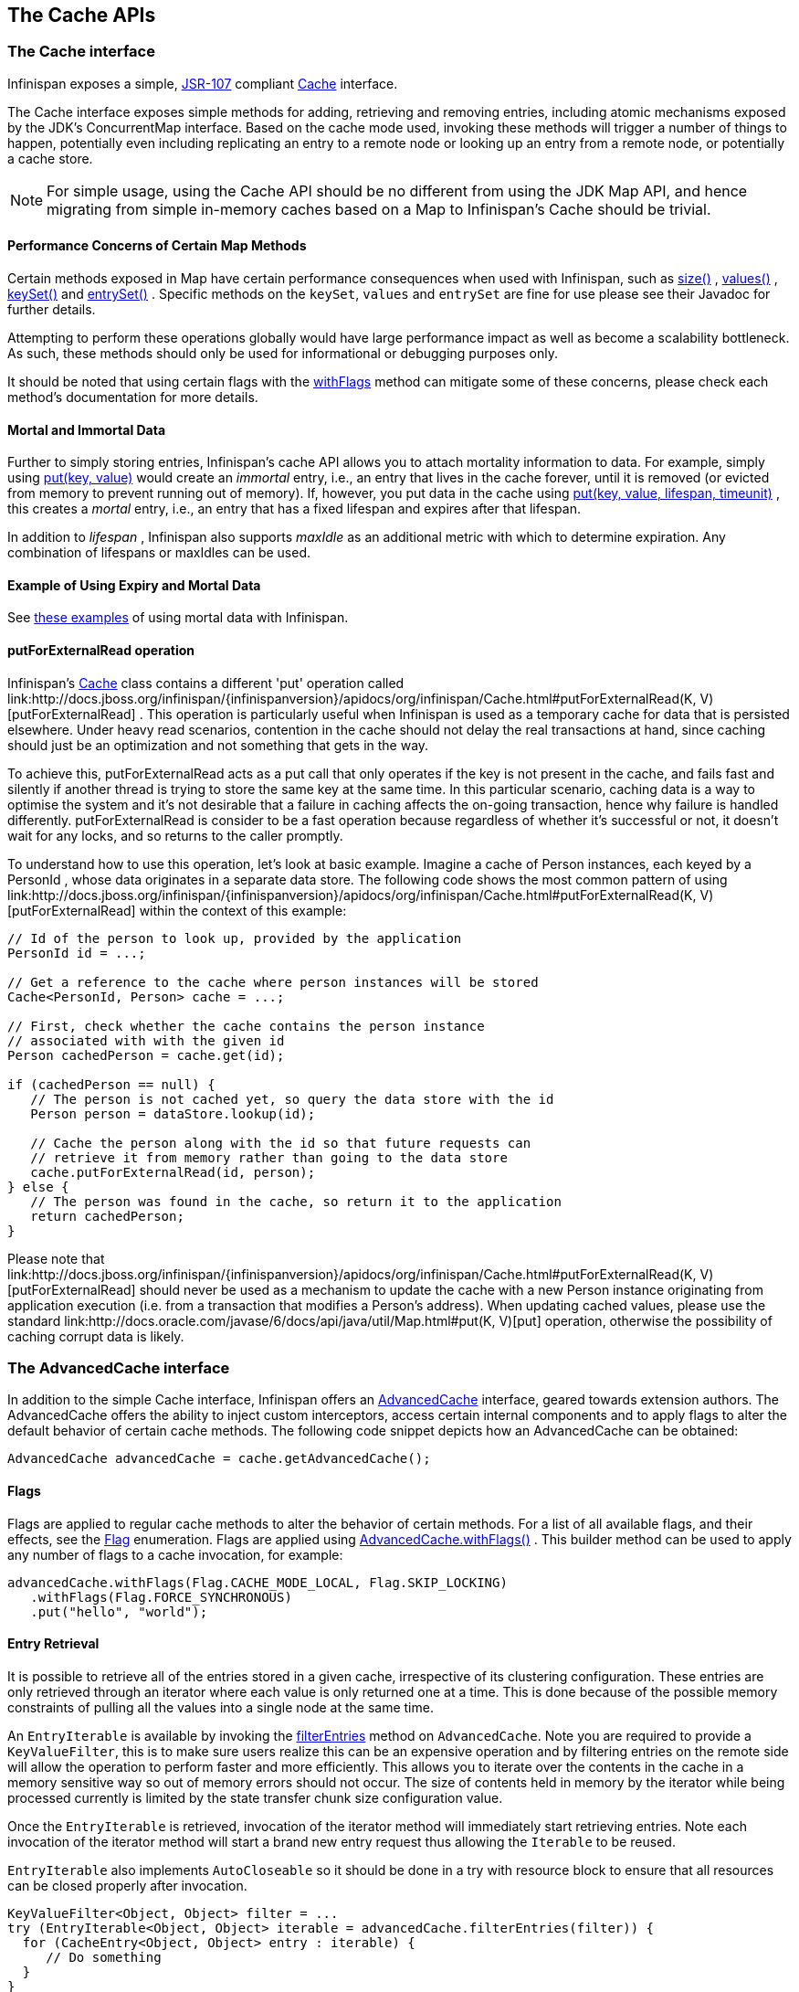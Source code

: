 == The Cache APIs

=== The Cache interface
Infinispan exposes a simple, link:http://jcp.org/en/jsr/detail?id=107[JSR-107] compliant link:http://docs.jboss.org/infinispan/{infinispanversion}/apidocs/org/infinispan/Cache.html[Cache] interface.

The Cache interface exposes simple methods for adding, retrieving and removing entries, including atomic mechanisms exposed by the JDK's ConcurrentMap interface.  Based on the cache mode used, invoking these methods will trigger a number of things to happen, potentially even including replicating an entry to a remote node or looking up an entry from a remote node, or potentially a cache store.

NOTE: For simple usage, using the Cache API should be no different from using the JDK Map API, and hence migrating from simple in-memory caches based on a Map to Infinispan's Cache should be trivial.

==== Performance Concerns of Certain Map Methods
Certain methods exposed in Map have certain performance consequences when used with Infinispan, such as 
link:http://docs.jboss.org/infinispan/{infinispanversion}/apidocs/org/infinispan/Cache.html#size%28%29[size()] , 
link:http://docs.jboss.org/infinispan/{infinispanversion}/apidocs/org/infinispan/Cache.html#values%28%29[values()] , 
link:http://docs.jboss.org/infinispan/{infinispanversion}/apidocs/org/infinispan/Cache.html#keySet%28%29[keySet()] and 
link:http://docs.jboss.org/infinispan/{infinispanversion}/apidocs/org/infinispan/Cache.html#entrySet%28%29[entrySet()] .  
Specific methods on the `keySet`, `values` and `entrySet` are fine for use please see their Javadoc for further details.

Attempting to perform these operations globally would have large performance impact as well as become a scalability bottleneck.  As such, these methods should only be used for informational or debugging purposes only.

It should be noted that using certain flags with the link:http://docs.jboss.org/infinispan/{infinispanversion}/apidocs/org/infinispan/AdvancedCache.html#withFlags%28org.infinispan.context.Flag...%29[withFlags] method can mitigate some of these concerns, please check each method's documentation for more details.

==== Mortal and Immortal Data
Further to simply storing entries, Infinispan's cache API allows you to attach mortality information to data.  For example, simply using link:http://docs.oracle.com/javase/6/docs/api/java/util/Map.html#put%28K,%20V%29[put(key, value)] would create an _immortal_ entry, i.e., an entry that lives in the cache forever, until it is removed (or evicted from memory to prevent running out of memory).  If, however, you put data in the cache using link:http://docs.jboss.org/infinispan/{infinispanversion}/apidocs/org/infinispan/Cache.html#put%28K,%20V,%20long,%20java.util.concurrent.TimeUnit%29[put(key, value, lifespan, timeunit)] , this creates a _mortal_ entry, i.e., an entry that has a fixed lifespan and expires after that lifespan.

In addition to _lifespan_ , Infinispan also supports _maxIdle_ as an additional metric with which to determine expiration.  Any combination of lifespans or maxIdles can be used. 

==== Example of Using Expiry and Mortal Data
See <<_eviction_examples, these examples>> of using mortal data with Infinispan. 

==== putForExternalRead operation
Infinispan's link:http://docs.jboss.org/infinispan/{infinispanversion}/apidocs/org/infinispan/Cache.html[Cache] class contains a different 'put' operation called link:http://docs.jboss.org/infinispan/{infinispanversion}/apidocs/org/infinispan/Cache.html#putForExternalRead(K, V)[putForExternalRead] . This operation is particularly useful when Infinispan is used as a temporary cache for data that is persisted elsewhere.  Under heavy read scenarios, contention in the cache should not delay the real transactions at hand, since caching should just be an optimization and not something that gets in the way.

To achieve this, putForExternalRead acts as a put call that only operates if the key is not present in the cache, and fails fast and silently if another thread is trying to store the same key at the same time. In this particular scenario, caching data is a way to optimise the system and it's not desirable that a failure in caching affects the on-going transaction, hence why failure is handled differently. putForExternalRead is consider to be a fast operation because regardless of whether it's successful or not, it doesn't wait for any locks, and so returns to the caller promptly.

To understand how to use this operation, let's look at basic example. Imagine a cache of Person instances, each keyed by a PersonId , whose data originates in a separate data store. The following code shows the most common pattern of using link:http://docs.jboss.org/infinispan/{infinispanversion}/apidocs/org/infinispan/Cache.html#putForExternalRead(K, V)[putForExternalRead] within the context of this example:

[source,java]
----

// Id of the person to look up, provided by the application
PersonId id = ...;

// Get a reference to the cache where person instances will be stored
Cache<PersonId, Person> cache = ...;

// First, check whether the cache contains the person instance
// associated with with the given id
Person cachedPerson = cache.get(id);

if (cachedPerson == null) {
   // The person is not cached yet, so query the data store with the id
   Person person = dataStore.lookup(id);

   // Cache the person along with the id so that future requests can
   // retrieve it from memory rather than going to the data store
   cache.putForExternalRead(id, person);
} else {
   // The person was found in the cache, so return it to the application
   return cachedPerson;
}

----

Please note that link:http://docs.jboss.org/infinispan/{infinispanversion}/apidocs/org/infinispan/Cache.html#putForExternalRead(K, V)[putForExternalRead] should never be used as a mechanism to update the cache with a new Person instance originating from application execution (i.e. from a transaction that modifies a Person's address). When updating cached values, please use the standard link:http://docs.oracle.com/javase/6/docs/api/java/util/Map.html#put(K, V)[put] operation, otherwise the possibility of caching corrupt data is likely.

=== The AdvancedCache interface
In addition to the simple Cache interface, Infinispan offers an link:http://docs.jboss.org/infinispan/{infinispanversion}/apidocs/org/infinispan/AdvancedCache.html[AdvancedCache] interface, geared towards extension authors.  The AdvancedCache offers the ability to inject custom interceptors, access certain internal components and to apply flags to alter the default behavior of certain cache methods.  The following code snippet depicts how an AdvancedCache can be obtained:

[source,java]
----
AdvancedCache advancedCache = cache.getAdvancedCache();

----


==== Flags
Flags are applied to regular cache methods to alter the behavior of certain methods.  For a list of all available flags, and their effects, see the link:http://docs.jboss.org/infinispan/{infinispanversion}/apidocs/org/infinispan/context/Flag.html[Flag] enumeration.  Flags are applied using link:http://docs.jboss.org/infinispan/{infinispanversion}/apidocs/org/infinispan/AdvancedCache.html#withFlags%28org.infinispan.context.Flag...%29[AdvancedCache.withFlags()] .  This builder method can be used to apply any number of flags to a cache invocation, for example:

[source,java]
----
advancedCache.withFlags(Flag.CACHE_MODE_LOCAL, Flag.SKIP_LOCKING)
   .withFlags(Flag.FORCE_SYNCHRONOUS)
   .put("hello", "world");


----

==== Entry Retrieval

It is possible to retrieve all of the entries stored in a given cache, irrespective of its clustering configuration.
These entries are only retrieved through an iterator where each value is only returned one at a time.
This is done because of the possible memory constraints of pulling all the values into a single node at the same time.

An `EntryIterable` is available by invoking the 
link:https://docs.jboss.org/infinispan/{infinispanversion}/apidocs/org/infinispan/AdvancedCache.html#filterEntries(org.infinispan.filter.KeyValueFilter)[filterEntries]
method on `AdvancedCache`.  Note you are required to provide a `KeyValueFilter`, this is to make sure users realize this can be an expensive operation and by filtering entries on the remote side will allow the operation to perform faster and more efficiently.
This allows you to iterate over the contents in the cache in a memory sensitive way so out of memory errors should not occur.
The size of contents held in memory by the iterator while being processed currently is limited by the state transfer chunk size configuration value.

Once the `EntryIterable` is retrieved, invocation of the iterator method will immediately start retrieving entries.  Note each invocation of the iterator method will start a brand new entry request thus allowing the `Iterable` to be reused.

`EntryIterable` also implements `AutoCloseable` so it should be done in a try with resource block to ensure that all resources can be closed properly after invocation.

[source,java]
----
KeyValueFilter<Object, Object> filter = ...
try (EntryIterable<Object, Object> iterable = advancedCache.filterEntries(filter)) {
  for (CacheEntry<Object, Object> entry : iterable) {
     // Do something
  }
}
----

===== Transactional Aware
The iterators produced will obey the current transaction if there is one when they are generated.  Note the transaction they use is the one that is found to be in the thread when `filterEntries` is first invoked.  Thus you should only access this iterator from the same thread or else undefind behavior may occur.

Since we cannot put all entries into the local transaction any entries retrieved using the iterator are not added to the transaction context.  This means that the iterator will behave always in a way similar to a Read Committed isolation level even if Repeatable Read is enabled for example.  If an entry was previously put in the context it will use this value, including if it was removed, in which case it will not be returned from the iterator.


===== Iterator remove
We also do support the remove operation on the iterator.  In a non transactional cache this will immediately remove the key from the cache.  In a transactional cache this will instead be added to the existing transaction context if there is one otherwise an implicit transaction will be generated for it.

===== Value conversion

While the provided filter can be used to efficiently reduce what entries are returned to the local node, there is also the possibility of providing an optional link:https://docs.jboss.org/infinispan/{infinispanversion}/apidocs/org/infinispan/filter/Converter.html[Converter] which will convert the provided value to another object or even type, which is done on the remote side.  This is useful to reduce payload size when you may want only a partial view of the object or even an object that is created from it.

In this case we have a converter that can be used to convert a Car instance to instead return one of its wheels as determined by the value passed to the converter when created.

[source,java]
----
public class CarWheelConverter implements Converter<String, Car, Wheel> {
   private final int wheelPosition;

   public CarWheelConverter(int wheelPosition) {
     this.wheelPosition = wheelPosition;
   }
   @Override
   public Wheel convert(String key, Car value, Metadata metadata) {
      return value.getWheels().wheel(wheelPosition);
   }
}


try (CloseableIterable<CacheEntry<String, Wheel>> iterable = advancedCache.filterEntries(teslaCarFilter).converter(new CarWheelConverter(3)) {
   for (CacheEntry<String, Wheel> entry : iterable) {
      // Do something with the third wheel of the car
   }
}
----

NOTE: Remember that both the `KeyValueFilter` and the `Converter` must either implement `Serializable` or have a provided Infinispan `Externalizer`

==== Custom Interceptors

The AdvancedCache interface also offers advanced developers a mechanism with which to attach custom interceptors.  Custom interceptors allow developers to alter the behavior of the cache API methods, and the AdvancedCache interface allows developers to attach these interceptors programmatically, at run-time.  See the AdvancedCache Javadocs for more details.

For more information on writing custom interceptors, see <<_custom_interceptors_chapter, this chapter>>.

[[_Listeners_and_notifications_section]]
===  Listeners and Notifications

Infinispan offers a listener API, where clients can register for and get notified when events take place.  This annotation-driven API applies to 2 different levels: cache level events and cache manager level events.

Events trigger a notification which is dispatched to listeners.   Listeners are simple link:http://en.wikipedia.org/wiki/Plain_Old_Java_Object[POJO] s annotated with link:http://docs.jboss.org/infinispan/{infinispanversion}/apidocs/org/infinispan/notifications/Listener.html[@Listener] and registered using the methods defined in the link:http://docs.jboss.org/infinispan/{infinispanversion}/apidocs/org/infinispan/notifications/Listenable.html[Listenable] interface.

NOTE: Both Cache and CacheManager implement Listenable, which means you can attach listeners to either a cache or a cache manager, to receive either cache-level or cache manager-level notifications.

For example, the following class defines a listener to print out some information every time a new entry is added to the cache: 

[source,java]
----
@Listener
public class PrintWhenAdded {

  @CacheEntryCreated
  public void print(CacheEntryCreatedEvent event) {
    System.out.println("New entry " + event.getKey() + " created in the cache");
  }

}

----

For more comprehensive examples, please see the link:http://docs.jboss.org/infinispan/{infinispanversion}/apidocs/org/infinispan/notifications/Listener.html[Javadocs for @Listener].


==== Cache-level notifications
Cache-level events occur on a per-cache basis, and by default are only raised on nodes where the events occur.  Note in a distributed cache these events are only raised on the owners of data being affected.  Examples of cache-level events are entries being added, removed, modified, etc.  These events trigger notifications to listeners registered to a specific cache.

Please see the link:http://docs.jboss.org/infinispan/{infinispanversion}/apidocs/org/infinispan/notifications/cachelistener/annotation/package-summary.html[Javadocs on the org.infinispan.notifications.cachelistener.annotation package] for a comprehensive list of all cache-level notifications, and their respective method-level annotations.

NOTE: Please refer to the link:http://docs.jboss.org/infinispan/{infinispanversion}/apidocs/org/infinispan/notifications/cachelistener/annotation/package-summary.html[Javadocs on the org.infinispan.notifications.cachelistener.annotation package] for the list of cache-level notifications available in Infinispan.

===== Cluster Listeners
The cluster listeners should be used when it is desirable to listen to the cache events on a single node.

To do so all that is required is set to annotate your listener as being clustered.

[source,java]
----
@Listener (clustered = true)
public class MyClusterListener { .... }

----

There are some limitations to cluster listeners from a non clustered listener.

. A cluster listener can only listen to `@CacheEntryModified`, `@CacheEntryCreated` and `@CacheEntryRemoved` events.  Note this means any other type of event will not be listened to for this listener.
. Only the post event is sent to a cluster listener, the pre event is ignored.

===== Event filtering and conversion
All applicable events on the node where the listener is installed will be raised to the listener.  It is possible to dynamically filter what events are raised by using a link:https://docs.jboss.org/infinispan/{infinispanversion}/apidocs/org/infinispan/filter/KeyFilter.html[KeyFilter] (only allows filtering on keys) or link:https://docs.jboss.org/infinispan/{infinispanversion}/apidocs/org/infinispan/notifications/cachelistener/filter/CacheEventFilter.html[CacheEventFilter] (used to filter for keys, old value, old metadata, new value, new metadata, whether command was retried, if the event is before the event (ie. isPre) and also the command type).

The example here shows a simple `KeyFilter` that will only allow events to be raised when an event modified the entry for the key `Only Me`.
[source,java]
----
public class SpecificKeyFilter implements KeyFilter<String> {
    private final String keyToAccept;

    public SpecificKeyFilter(String keyToAccept) {
      if (keyToAccept == null) {
        throw new NullPointerException();
      }
      this.keyToAccept = keyToAccept;
    }

    boolean accept(String key) {
      return keyToAccept.equals(key);
    }
}

...
cache.addListener(listener, new SpecificKeyFilter("Only Me"));
...

----

This can be useful when you want to limit what events you receive in a more efficient manner.

There is also a link:https://docs.jboss.org/infinispan/{infinispanversion}/apidocs/org/infinispan/notifications/cachelistener/filter/CacheEventConverter.html[CacheEventConverter] that can be supplied that allows for converting a value to another before raising the event.  This can be nice to modularize any code that does value conversions.

NOTE: The mentioned filters and converters are especially beneficial when used in conjunction with a Cluster Listener.  This is because the filtering and conversion is done on the node where the event originated and not on the node where event is listened to.  This can provide benefits of not having to replicate events across the cluster (filter) or even have reduced payloads (converter).

===== Initial State Events
When a listener is installed it will only be notified of events after it is fully installed.

It may be desirable to get the current state of the cache contents upon first registration of listener by having an event generated of type `@CacheEntryCreated` for each element in the cache.  Any additionally generated events during this initial phase will be queued until appropriate events have been raised.

NOTE: This only works for clustered listeners at this time.  link:https://issues.jboss.org/browse/ISPN-4608[ISPN-4608] covers adding this for non clustered listeners.

===== Duplicate Events

It is possible in a non transactional cache to receive duplicate events.  This is possible when the primary owner of a key goes down while trying to perform a write operation such as a put.

Infinispan internally will rectify the put operation by sending it to the new primary owner for the given key automatically, however there are no guarantees in regards to if the write was first replicated to backups.  Thus more than 1 of the following write events (`CacheEntryCreatedEvent`, `CacheEntryModifiedEvent` & `CacheEntryRemovedEvent`) may be sent on a single operation.

If more than one event is generated Infinispan will mark the event that it was generated by a retried command to help the user to know when this occurs without having to pay attention to view changes.

[source,java]
----
@Listener
public class MyRetryListener {
  @CacheEntryModified
  public void entryModified(CacheEntryModifiedEvent event) {
    if (event.isCommandRetried()) {
      // Do something
    }
  }
}
----

Also when using a `CacheEventFilter` or `CacheEventConverter` the link:https://docs.jboss.org/infinispan/{infinispanversion}/apidocs/org/infinispan/notifications/cachelistener/filter/EventType.html[EventType] contains a method `isRetry` to tell if the event was generated due to retry.

==== Cache manager-level notifications
Cache manager-level events occur on a cache manager.  These too are global and  cluster-wide, but involve events that affect all caches created by a single cache manager.  Examples of cache manager-level events are nodes joining or leaving a cluster, or caches starting or stopping.

Please see the link:http://docs.jboss.org/infinispan/{infinispanversion}/apidocs/org/infinispan/notifications/cachemanagerlistener/annotation/package-summary.html[Javadocs  on the org.infinispan.notifications.cachemanagerlistener.annotation package] for a comprehensive list of all cache manager-level notifications,  and their respective method-level annotations.

==== Synchronicity of events
By default, all notifications are dispatched in the same thread that generates the event.  This means that you _must_ write your listener such that it does not block or do anything that takes too long, as it would prevent the thread from progressing.  Alternatively, you could annotate your listener as _asynchronous_ , in which case a separate thread pool will be used to dispatch the notification and prevent blocking the event originating thread.  To do this, simply annotate your listener such: 

[source,java]
----
@Listener (sync = false)
public class MyAsyncListener { .... }

----

===== Asynchronous thread pool
To tune the thread pool used to dispatch such asynchronous notifications, use the link:http://docs.jboss.org/infinispan/{infinispanversion}/configdocs/infinispan-config-{infinispanversion}.html[`<listener-executor />`] XML element in your configuration file.

===  Asynchronous API
In addition to synchronous API methods like link:http://docs.oracle.com/javase/7/docs/api/java/util/Map.html#put%28K,%20V%29[Cache.put()] , link:http://docs.oracle.com/javase/7/docs/api/java/util/Map.html#remove%28java.lang.Object%29[Cache.remove()] , etc., Infinispan also has an asynchronous, non-blocking API where you can achieve the same results in a non-blocking fashion.

These methods are named in a similar fashion to their blocking counterparts, with "Async" appended.  E.g., link:http://docs.jboss.org/infinispan/{infinispanversion}/apidocs/org/infinispan/Cache.html#putAsync%28K,%20V%29[Cache.putAsync()] , link:http://docs.jboss.org/infinispan/{infinispanversion}/apidocs/org/infinispan/Cache.html#removeAsync%28java.lang.Object%29[Cache.removeAsync()] , etc.  These asynchronous counterparts return a link:http://docs.oracle.com/javase/7/docs/api/java/util/concurrent/Future.html[Future] containing the actual result of the operation.

For example, in a cache parameterized as `Cache<String, String>`, `Cache.put(String key, String value)` returns a `String`.
`Cache.putAsync(String key, String value)` would return a `Future<String>`.

==== Why use such an API?
Non-blocking APIs are powerful in that they provide all of the guarantees of synchronous communications - with the ability to handle communication failures and exceptions - with the ease of not having to block until a call completes.  This allows you to better harness parallelism in your system.  For example:

[source,java]
----
Set<Future<?>> futures = new HashSet<Future<?>>();
futures.add(cache.putAsync(key1, value1)); // does not block
futures.add(cache.putAsync(key2, value2)); // does not block
futures.add(cache.putAsync(key3, value3)); // does not block

// the remote calls for the 3 puts will effectively be executed
// in parallel, particularly useful if running in distributed mode
// and the 3 keys would typically be pushed to 3 different nodes
// in the cluster

// check that the puts completed successfully
for (Future<?> f: futures) f.get();

----

==== Which processes actually happen asynchronously?
There are 4 things in Infinispan that can be considered to be on the critical path of a typical write operation.
These are, in order of cost:

* network calls
* marshalling
* writing to a cache store (optional)
* locking

As of Infinispan 4.0, using the async methods will take the network calls and marshalling off the critical path.  For various technical reasons, writing to a cache store and acquiring locks, however, still happens in the caller's thread.  In future, we plan to take these offline as well.  See link:http://lists.jboss.org/pipermail/infinispan-dev/2010-January/002219.html[this developer mail list thread] about this topic. 

==== Notifying futures
Strictly, these methods do not return JDK Futures, but rather a sub-interface known as a link:http://docs.jboss.org/infinispan/{infinispanversion}/apidocs/org/infinispan/commons/util/concurrent/NotifyingFuture.html[NotifyingFuture] .  The main difference is that you can attach a listener to a NotifyingFuture such that you could be notified when the future completes.  Here is an example of making use of a notifying future:

[source,java]
----

FutureListener futureListener = new FutureListener() {

   public void futureDone(Future future) {
      try {
         future.get();
      } catch (Exception e) {
         // Future did not complete successfully
         System.out.println("Help!");
      }
   }
};
      
cache.putAsync("key", "value").attachListener(futureListener);

----

==== Further reading
The Javadocs on the link:http://docs.jboss.org/infinispan/{infinispanversion}/apidocs/org/infinispan/Cache.html[Cache] interface has some examples on using the asynchronous API, as does link:http://infinispan.blogspot.com/2009/05/whats-so-cool-about-asynchronous-api.html[this article] by Manik Surtani introducing the API.

===  Invocation Flags
An important aspect of getting the most of Infinispan is the use of per-invocation flags in order to provide specific behaviour to each particular cache call. By doing this, some important optimizations can be implemented potentially saving precious time and network resources. One of the most popular usages of flags can be found right in Cache API, underneath the link:http://docs.jboss.org/infinispan/{infinispanversion}/apidocs/org/infinispan/Cache.html#putForExternalRead(K, V)[putForExternalRead()] method which is used to load an Infinispan cache with data read from an external resource. In order to make this call efficient, Infinispan basically calls a normal put operation passing the following flags: link:http://docs.jboss.org/infinispan/{infinispanversion}/apidocs/org/infinispan/context/Flag.html#FAIL_SILENTLY[FAIL_SILENTLY] , link:http://docs.jboss.org/infinispan/{infinispanversion}/apidocs/org/infinispan/context/Flag.html#FORCE_ASYNCHRONOUS[FORCE_ASYNCHRONOUS] , link:http://docs.jboss.org/infinispan/{infinispanversion}/apidocs/org/infinispan/context/Flag.html#ZERO_LOCK_ACQUISITION_TIMEOUT[ZERO_LOCK_ACQUISITION_TIMEOUT]

What Infinispan is doing here is effectively saying that when putting data read from external read, it will use an almost-zero lock acquisition time and that if the locks cannot be acquired, it will fail silently without throwing any exception related to lock acquisition. It also specifies that regardless of the cache mode, if the cache is clustered, it will replicate asynchronously and so won't wait for responses from other nodes. The combination of all these flags make this kind of operation very efficient, and the efficiency comes from the fact this type of _putForExternalRead_ calls are used with the knowledge that client can always head back to a persistent store of some sorts to retrieve the data that should be stored in memory. So, any attempt to store the data is just a best effort and if not possible, the client should try again if there's a cache miss.

==== DecoratedCache
Another approach would be to use the link:http://docs.jboss.org/infinispan/{infinispanversion}/apidocs/org/infinispan/DecoratedCache.html[DecoratedCache] wrapper.
This allows you to reuse flags. For example: 

[source,java]
----
AdvancedCache cache = ...
DecoratedCache strictlyLocal = new DecoratedCache(cache, Flag.CACHE_MODE_LOCAL, Flag.SKIP_CACHE_STORE);
strictlyLocal.put("local_1", "only");
strictlyLocal.put("local_2", "only");
strictlyLocal.put("local_3", "only");

----

This approach makes your code more readable.

==== Examples
If you want to use these or any other flags available, which by the way are described in detail the link:http://docs.jboss.org/infinispan/{infinispanversion}/apidocs/org/infinispan/context/Flag.html[Flag enumeration] , you simply need to get hold of the advanced cache and add the flags you need via the link:http://docs.jboss.org/infinispan/{infinispanversion}/apidocs/org/infinispan/AdvancedCache.html#withFlags(org.infinispan.context.Flag...)[withFlags()] method call. For example:

[source,java]
----
Cache cache = ...
cache.getAdvancedCache()
   .withFlags(Flag.SKIP_CACHE_STORE, Flag.CACHE_MODE_LOCAL)
   .put("local", "only"); 

----

It's worth noting that these flags are only active for the duration of the cache operation. If the same flags need to be used in several invocations, even if they're in the same transaction, link:http://docs.jboss.org/infinispan/{infinispanversion}/apidocs/org/infinispan/AdvancedCache.html#withFlags(org.infinispan.context.Flag...)[withFlags()] needs to be called repeatedly. Clearly, if the cache operation is to be replicated in another node, the flags are carried over to the remote nodes as well.


===== Suppressing return values from a put() or remove()
Another very important use case is when you want a write operation such as put() to _not_ return the previous value. To do that, you need to use two flags to make sure that in a distributed environment, no remote lookup is done to potentially get previous value, and if the cache is configured with a cache loader, to avoid loading the previous value from the cache store. You can see these two flags in action in the following example: 


[source,java]
----
Cache cache = ...
cache.getAdvancedCache()
   .withFlags(Flag.SKIP_REMOTE_LOOKUP, Flag.SKIP_CACHE_LOAD)
   .put("local", "only")

----

For more information, please check the link:http://docs.jboss.org/infinispan/{infinispanversion}/apidocs/org/infinispan/context/Flag.html[Flag enumeration] javadoc.


===  Tree API Module
link:http://docs.jboss.org/infinispan/{infinispanversion}/apidocs/org/infinispan/tree/package-summary.html[Infinispan's tree API module] offers clients the possibility of storing data using a tree-structure like API. This API is similar to the one link:http://docs.jboss.org/jbosscache/3.2.1.GA/apidocs/org/jboss/cache/package-summary.html[provided by JBoss Cache], hence the tree module is perfect for those users wanting to migrate their applications from JBoss Cache to Infinispan, who want to limit changes their codebase as part of the migration. Besides, it's important to understand that Infinispan provides this tree API much more efficiently than JBoss Cache did, so if you're a user of the tree API in JBoss Cache, you should consider migrating to Infinispan.

==== What is Tree API about?
The aim of this API is to store information in a hierarchical way. The hierarchy is defined using paths represented as link:http://docs.jboss.org/infinispan/{infinispanversion}/apidocs/org/infinispan/tree/Fqn.html[Fqn or fully qualified names] , for example: _/this/is/a/fqn/path_ or _/another/path_ . In the hierarchy, there's a special path called root which represents the starting point of all paths and it's represented as: _/_

Each FQN path is represented as a node where users can store data using a key/value pair style API (i.e. a Map). For example, in _/persons/john_ , you could store information belonging to John, for example: surname=Smith, birthdate=05/02/1980...etc. 

Please remember that users should not use root as a place to store data. Instead, users should define their own paths and store data there. The following sections will delve into the practical aspects of this API.

==== Using the Tree API
===== Dependencies
For your application to use the tree API, you need to import infinispan-tree.jar which can be located in the Infinispan binary distributions, or you can simply add a dependency to this module in your pom.xml: 

[source,xml]
.pom.xml
----

<dependencies>
  ...
  <dependency>
    <groupId>org.infinispan</groupId>
    <artifactId>infinispan-tree</artifactId>
    <version>$put-infinispan-version-here</version>
  </dependency>
  ...
</dependencies>

----

==== Creating a Tree Cache
The first step to use the tree API is to actually create a tree cache. To do so, you need to <<_configuring_cache, create an Infinispan Cache as you'd normally do, and using the link:http://docs.jboss.org/infinispan/{infinispanversion}/apidocs/org/infinispan/tree/TreeCacheFactory.html[TreeCacheFactory] , create an instance of link:http://docs.jboss.org/infinispan/{infinispanversion}/apidocs/org/infinispan/tree/TreeCache.html[TreeCache] . A very important note to remember here is that the Cache instance passed to the factory must be configured with <<_batching, invocation batching>>. For example:

[source,java]
----
import org.infinispan.config.Configuration;
import org.infinispan.tree.TreeCacheFactory;
import org.infinispan.tree.TreeCache;
...
Configuration config = new Configuration();
config.setInvocationBatchingEnabled(true);
Cache cache = new DefaultCacheManager(config).getCache();
TreeCache treeCache = TreeCacheFactory.createTreeCache(cache);

----

==== Manipulating data in a Tree Cache
The Tree API effectively provides two ways to interact with the data:

Via link:http://docs.jboss.org/infinispan/{infinispanversion}/apidocs/org/infinispan/tree/TreeCache.html[TreeCache] convenience methods: These methods are located within the TreeCache interface and enable users to link:http://docs.jboss.org/infinispan/{infinispanversion}/apidocs/org/infinispan/tree/TreeCache.html#put(java.lang.String, K, V)[store] , link:http://docs.jboss.org/infinispan/{infinispanversion}/apidocs/org/infinispan/tree/TreeCache.html#get(org.infinispan.tree.Fqn, K)[retrieve] , link:http://docs.jboss.org/infinispan/{infinispanversion}/apidocs/org/infinispan/tree/TreeCache.html#move(org.infinispan.tree.Fqn, org.infinispan.tree.Fqn)[move] , link:http://docs.jboss.org/infinispan/{infinispanversion}/apidocs/org/infinispan/tree/TreeCache.html#remove(org.infinispan.tree.Fqn, K)[remove] ...etc data with a single call that takes the link:http://docs.jboss.org/infinispan/{infinispanversion}/apidocs/org/infinispan/tree/Fqn.html[Fqn] , in String or Fqn format, and the data involved in the call. For example:

[source,java]
----
treeCache.put("/persons/john", "surname", "Smith");
----

Or:

[source,java]
----
import org.infinispan.tree.Fqn;
...
Fqn johnFqn = Fqn.fromString("persons/john");
Calendar calendar = Calendar.getInstance();
calendar.set(1980, 5, 2);
treeCache.put(johnFqn, "birthdate", calendar.getTime()));

----

Via link:http://docs.jboss.org/infinispan/{infinispanversion}/apidocs/org/infinispan/tree/Node.html[Node] API: It allows finer control over the individual nodes that form the FQN, allowing manipulation of nodes relative to a particular node. For example:

[source,java]
----
import org.infinispan.tree.Node;
...
TreeCache treeCache = ...
Fqn johnFqn = Fqn.fromElements("persons", "john"); 
Node<String, Object> john = treeCache.getRoot().addChild(johnFqn);
john.put("surname", "Smith");

----

Or:

[source,java]
----
Node persons = treeCache.getRoot().addChild(Fqn.fromString("persons"));
Node<String, Object> john = persons.addChild(Fqn.fromString("john"));
john.put("surname", "Smith");

----

Or even:

[source,java]
----
Fqn personsFqn = Fqn.fromString("persons");
Fqn johnFqn = Fqn.fromRelative(personsFqn, Fqn.fromString("john"));
Node<String, Object> john = treeCache.getRoot().addChild(johnFqn);
john.put("surname", "Smith");

----

A node also provides the ability to access its link:http://docs.jboss.org/infinispan/{infinispanversion}/apidocs/org/infinispan/tree/Node.html#getParent()[parent] or link:http://docs.jboss.org/infinispan/{infinispanversion}/apidocs/org/infinispan/tree/Node.html#getChildren()[children] . For example:

[source,java]
----
Node<String, Object> john = ...
Node persons = john.getParent();

----

Or:

[source,java]
----
Set<Node<String, Object>> personsChildren = persons.getChildren();
----

==== Common Operations

In the previous section, some of the most used operations, such as addition and retrieval, have been shown. However, there are other important operations that are worth mentioning, such as remove:

You can for example remove an entire node, i.e. _/persons/john_ , using: 

[source,java]
----
treeCache.removeNode("/persons/john");
----

Or remove a child node, i.e. persons that a child of root, via:

[source,java]
----
treeCache.getRoot().removeChild(Fqn.fromString("persons"));
----

You can also remove a particular key/value pair in a node:

[source,java]
----
Node john = treeCache.getRoot().getChild(Fqn.fromElements("persons", "john"));
john.remove("surname");
----

Or you can remove all data in a node with:

[source,java]
----
Node john = treeCache.getRoot().getChild(Fqn.fromElements("persons", "john"));
john.clearData();
----

Another important operation supported by Tree API is the ability to move nodes around in the tree. Imagine we have a node called "john" which is located under root node. The following example is going to show how to we can move "john" node to be under "persons" node:

Current tree structure:

----

   /persons
   /john

----

Moving trees from one FQN to another:

[source,java]
----

Node john = treeCache.getRoot().addChild(Fqn.fromString("john"));
Node persons = treeCache.getRoot().getChild(Fqn.fromString("persons"));
treeCache.move(john.getFqn(), persons.getFqn());

----

Final tree structure:


----

   /persons/john

----

==== Locking in the Tree API
Understanding when and how locks are acquired when manipulating the tree structure is important in order to maximise the performance of any client application interacting against the tree, while at the same time maintaining consistency.

Locking on the tree API happens on a per node basis. So, if you're putting or updating a key/value under a particular node, a write lock is acquired for that node. In such case, no write locks are acquired for parent node of the node being modified, and no locks are acquired for children nodes.

If you're adding or removing a node, the parent is not locked for writing. In JBoss Cache, this behaviour was configurable with the default being that parent was not locked for insertion or removal.

Finally, when a node is moved, the node that's been moved and any of its children are locked, but also the target node and the new location of the moved node and its children. To understand this better, let's look at an example:

Imagine you have a hierarchy like this and we want to move c/ to be underneath b/:


----
        /
      --|--
     /     \
     a     c
     |     |
     b     e
     |
     d

----

The end result would be something like this:


----
        /
        |          
        a     
        |     
        b     
      --|--
     /     \
     d     c
           |
           e

----

To make this move, locks would have been acquired on:


*  _/a/b_ - because it's the parent underneath which the data will be put 


*  _/c_ and _/c/e_ - because they're the nodes that are being moved 


*  _/a/b/c_ and _/a/b/c/e_ - because that's new target location for the nodes being moved 

[[sid-68355037_TreeAPIModule-Listenersfortreecacheevents]]


==== Listeners for tree cache events

The current Infinispan listeners have been designed with key/value store notifications in mind, and hence they do not map to tree cache events correctly. Tree cache specific listeners that map directly to tree cache events (i.e. adding a child...etc) are desirable but these are not yet available. If you're interested in this type of listeners, please follow link:https://issues.jboss.org/browse/ISPN-1935[this issue] to find out about any progress in this area. 

